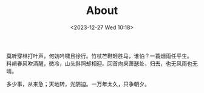 #+DATE: <2023-12-27 Wed 10:18>
#+TITLE:   About
#+OPTIONS: toc:nil

莫听穿林打叶声，何妨吟啸且徐行。竹杖芒鞋轻胜马，谁怕？一蓑烟雨任平生。\\
料峭春风吹酒醒，微冷，山头斜照却相迎。回首向来萧瑟处，归去，也无风雨也无晴。

多少事，从来急；天地转，光阴迫。一万年太久，只争朝夕。
